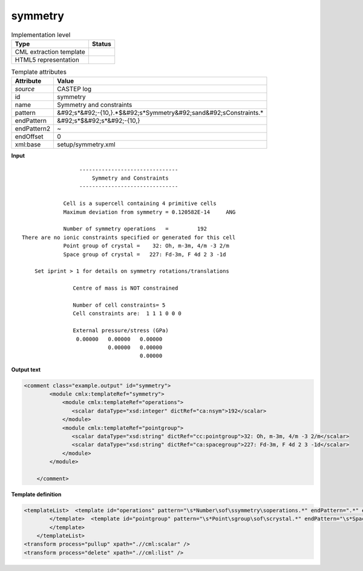 .. _symmetry-d3e11041:

symmetry
========

.. table:: Implementation level

   +----------------------------------------------------------------------------------------------------------------------------+----------------------------------------------------------------------------------------------------------------------------+
   | Type                                                                                                                       | Status                                                                                                                     |
   +============================================================================================================================+============================================================================================================================+
   | CML extraction template                                                                                                    | |image1|                                                                                                                   |
   +----------------------------------------------------------------------------------------------------------------------------+----------------------------------------------------------------------------------------------------------------------------+
   | HTML5 representation                                                                                                       | |image2|                                                                                                                   |
   +----------------------------------------------------------------------------------------------------------------------------+----------------------------------------------------------------------------------------------------------------------------+

.. table:: Template attributes

   +----------------------------------------------------------------------------------------------------------------------------+----------------------------------------------------------------------------------------------------------------------------+
   | Attribute                                                                                                                  | Value                                                                                                                      |
   +============================================================================================================================+============================================================================================================================+
   | *source*                                                                                                                   | CASTEP log                                                                                                                 |
   +----------------------------------------------------------------------------------------------------------------------------+----------------------------------------------------------------------------------------------------------------------------+
   | id                                                                                                                         | symmetry                                                                                                                   |
   +----------------------------------------------------------------------------------------------------------------------------+----------------------------------------------------------------------------------------------------------------------------+
   | name                                                                                                                       | Symmetry and constraints                                                                                                   |
   +----------------------------------------------------------------------------------------------------------------------------+----------------------------------------------------------------------------------------------------------------------------+
   | pattern                                                                                                                    | &#92;s*&#92;-{10,}.*$&#92;s*Symmetry&#92;sand&#92;sConstraints.\*                                                          |
   +----------------------------------------------------------------------------------------------------------------------------+----------------------------------------------------------------------------------------------------------------------------+
   | endPattern                                                                                                                 | &#92;s*$&#92;s*&#92;-{10,}                                                                                                 |
   +----------------------------------------------------------------------------------------------------------------------------+----------------------------------------------------------------------------------------------------------------------------+
   | endPattern2                                                                                                                | ~                                                                                                                          |
   +----------------------------------------------------------------------------------------------------------------------------+----------------------------------------------------------------------------------------------------------------------------+
   | endOffset                                                                                                                  | 0                                                                                                                          |
   +----------------------------------------------------------------------------------------------------------------------------+----------------------------------------------------------------------------------------------------------------------------+
   | xml:base                                                                                                                   | setup/symmetry.xml                                                                                                         |
   +----------------------------------------------------------------------------------------------------------------------------+----------------------------------------------------------------------------------------------------------------------------+

.. container:: formalpara-title

   **Input**

::

                              -------------------------------
                                  Symmetry and Constraints
                              -------------------------------

                         Cell is a supercell containing 4 primitive cells
                         Maximum deviation from symmetry = 0.120582E-14     ANG

                         Number of symmetry operations   =         192
            There are no ionic constraints specified or generated for this cell
                         Point group of crystal =    32: Oh, m-3m, 4/m -3 2/m
                         Space group of crystal =   227: Fd-3m, F 4d 2 3 -1d

                Set iprint > 1 for details on symmetry rotations/translations

                            Centre of mass is NOT constrained

                            Number of cell constraints= 5
                            Cell constraints are:  1 1 1 0 0 0

                            External pressure/stress (GPa)
                             0.00000   0.00000   0.00000
                                       0.00000   0.00000
                                                 0.00000   

       

.. container:: formalpara-title

   **Output text**

.. code:: xml

   <comment class="example.output" id="symmetry">
           <module cmlx:templateRef="symmetry">
               <module cmlx:templateRef="operations">
                  <scalar dataType="xsd:integer" dictRef="ca:nsym">192</scalar>
               </module>
               <module cmlx:templateRef="pointgroup">
                  <scalar dataType="xsd:string" dictRef="cc:pointgroup">32: Oh, m-3m, 4/m -3 2/m</scalar>
                  <scalar dataType="xsd:string" dictRef="ca:spacegroup">227: Fd-3m, F 4d 2 3 -1d</scalar>
               </module>
           </module> 
       
       </comment>

.. container:: formalpara-title

   **Template definition**

.. code:: xml

   <templateList>  <template id="operations" pattern="\s*Number\sof\ssymmetry\soperations.*" endPattern=".*" endPattern2=".*$\s*">    <record>\s*Number\sof\ssymmetry\soperations\s*={I,ca:nsym}</record>
           </template>  <template id="pointgroup" pattern="\s*Point\sgroup\sof\scrystal.*" endPattern="\s*Space\sgroup\sof\scrystal.*" endPattern2=".*$\s*" endOffset="1">    <record>\s*Point\sgroup\sof\scrystal\s*={X,cc:pointgroup}</record>    <record>\s*Space\sgroup\sof\scrystal\s*={X,ca:spacegroup}</record>     
           </template>
       </templateList>
   <transform process="pullup" xpath=".//cml:scalar" />
   <transform process="delete" xpath=".//cml:list" />

.. |image1| image:: ../../imgs/Total.png
.. |image2| image:: ../../imgs/Partial.png
